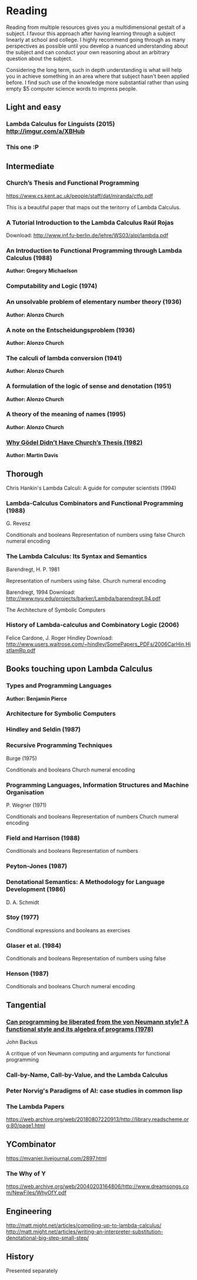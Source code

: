 * Reading

Reading from multiple resources gives you a multidimensional gestalt of a subject. I favour this approach after having learning through a subject linearly at school and college. I highly recommend going through as
many perspectives as possible until you develop a nuanced understanding about the
subject and can conduct your own reasoning about an arbitrary question about the subject.

Considering the long term, such in depth understanding is what will help you in achieve something in an area where that subject hasn't been applied before. I find such use of the knowledge more substantial rather than using empty $5 computer science words to impress people.
  
** Light and easy
   
*** Lambda Calculus for Linguists (2015) http://imgur.com/a/XBHub
    
*** This one :P
   
** Intermediate

*** Church’s Thesis and Functional Programming
https://www.cs.kent.ac.uk/people/staff/dat/miranda/ctfp.pdf

This is a beautiful paper that maps out the teritorry of Lambda Calculus.

*** A Tutorial Introduction to the Lambda Calculus Raúl Rojas
Download: http://www.inf.fu-berlin.de/lehre/WS03/alpi/lambda.pdf

*** An Introduction to Functional Programming through Lambda Calculus (1988)
*Author: Gregory Michaelson*
    
*** Computability and Logic (1974)
    
*** An unsolvable problem of elementary number  theory (1936)
*Author: Alonzo Church*

*** A note on the Entscheidungsproblem (1936)
*Author: Alonzo Church*

*** The calculi of lambda conversion (1941)
*Author: Alonzo Church*

*** A formulation of the logic of sense and denotation  (1951)
*Author: Alonzo Church*

*** A theory of the meaning of names (1995)
*Author: Alonzo Church*

*** [[https://web.archive.org/web/*/https://core.ac.uk/download/pdf/82536710.pdf][Why Gödel Didn’t Have Church’s Thesis (1982)]]
*Author: Martin Davis*

** Thorough
  
Chris Hankin's Lambda Calculi: A guide for computer scientists (1994)

*** Lambda-Calculus Combinators and Functional Programming (1988)
G. Revesz

Conditionals and booleans
Representation of numbers using false
Church numeral encoding

*** The Lambda Calculus: Its Syntax and Semantics
Barendregt, H. P. 1981

Representation of numbers using false.
Church numeral encoding

Barendregt, 1994
Download: http://www.nyu.edu/projects/barker/Lambda/barendregt.94.pdf

The Architecture of Symbolic Computers

*** History of Lambda-calculus and Combinatory Logic (2006)
Felice Cardone, J. Roger Hindley
Download: http://www.users.waitrose.com/~hindley/SomePapers_PDFs/2006CarHin,HistlamRp.pdf

** Books touching upon Lambda Calculus

*** Types and Programming Languages
*Author: Benjamin Pierce*

*** Architecture for Symbolic Computers

*** Hindley and Seldin (1987)

*** Recursive Programming Techniques
Burge (1975)

Conditionals and booleans
Church numeral encoding

*** Programming Languages, Information Structures and Machine Organisation
P. Wegner (1971)

Conditionals and booleans
Representation of numbers
Church numeral encoding

*** Field and Harrison (1988)
Conditionals and booleans
Representation of numbers

*** Peyton-Jones (1987)

*** Denotational Semantics: A Methodology for Language Development (1986)
D. A. Schmidt

*** Stoy (1977)
Conditional expressions and booleans as exercises

*** Glaser et al. (1984)
Conditionals and booleans
Representation of numbers using false

*** Henson (1987)
Conditionals and booleans
Church numeral encoding

** Tangential

*** [[https://web.archive.org/web/20190427190611/https://dl.acm.org/ft_gateway.cfm?id=1283933&type=pdf][Can programming be liberated from the von Neumann style? A functional style and its algebra of programs (1978)]]
John Backus

A critique of von Neumann computing and arguments for functional programming

*** Call-by-Name, Call-by-Value, and the Lambda Calculus

*** Peter Norvig's Paradigms of AI: case studies in common lisp

*** The Lambda Papers
https://web.archive.org/web/20180807220913/http://library.readscheme.org:80/page1.html

** YCombinator
https://mvanier.livejournal.com/2897.html

*** The Why of Y
https://web.archive.org/web/20040203164806/http://www.dreamsongs.com/NewFiles/WhyOfY.pdf

** Engineering
http://matt.might.net/articles/compiling-up-to-lambda-calculus/
http://matt.might.net/articles/writing-an-interpreter-substitution-denotational-big-step-small-step/

** History
   
Presented separately
